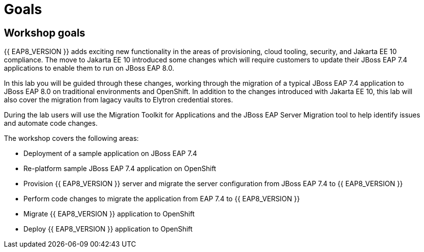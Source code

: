 = Goals
:experimental:
:imagesdir: images

== Workshop goals
{{ EAP8_VERSION }} adds exciting new functionality in the areas of provisioning, cloud tooling, security, and Jakarta EE 10 compliance. The move to Jakarta EE 10 introduced some changes which will require customers to update their JBoss EAP 7.4 applications to enable them to run on JBoss EAP 8.0.

In this lab you will be guided through these changes, working through the migration of a typical JBoss EAP 7.4 application to JBoss EAP 8.0 on traditional environments and OpenShift. In addition to the changes introduced with Jakarta EE 10, this lab will also cover the migration from lagacy vaults to Elytron credential stores.

During the lab users will use the Migration Toolkit for Applications and the JBoss EAP Server Migration tool to help identify issues and automate code changes.

The workshop covers the following areas:

* Deployment of a sample application on JBoss EAP 7.4 
* Re-platform sample JBoss EAP 7.4 application on OpenShift
* Provision {{ EAP8_VERSION }} server and migrate the server configuration from JBoss EAP 7.4 to {{ EAP8_VERSION }}
* Perform code changes to migrate the application from EAP 7.4 to {{ EAP8_VERSION }}
* Migrate {{ EAP8_VERSION }} application to OpenShift
* Deploy {{ EAP8_VERSION }} application to OpenShift
